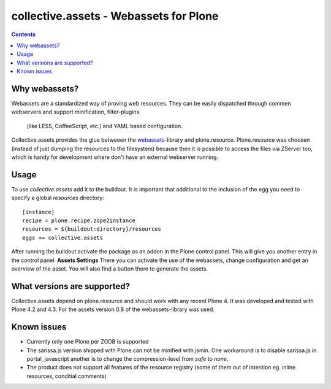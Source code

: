 collective.assets - Webassets for Plone
=======================================

.. image:: https://travis-ci.org/tomgross/collective.assets.png

.. contents::

Why webassets?
--------------

Webassets are a standardized way of proving web resources. They can be easily
dispatched through commen webservers and support minification, filter-plugins
 (like LESS, CoffeeScript, etc.) and YAML based configuration.
Collective.assets provides the glue betweeen the webassets_-library and
plone.resource. Plone.resource was choosen (instead of just dumping the
resources to the filesystem) because then it is possible to access the files
via ZServer too, which is handy for development where don't have an external
webserver running.

Usage
-----

To use *collective.assets* add it to the buildout. It is important that additional
to the inclusion of the egg you need to specify a global `resources` directory: ::

 [instance]
 recipe = plone.recipe.zope2instance
 resources = ${buildout:directory}/resources
 eggs += collective.assets


After running the buildout activate the package as an addon
in the Plone control panel. This will give you another entry in the control
panel: **Assets Settings**
There you can activate the use of the webassets, change configuration and
get an overview of the asset. You will also find a button there to generate
the assets.

What versions are supported?
----------------------------

Collective.assets depend on plone.resource and should work with any recent
Plone 4. It was developed and tested with Plone 4.2 and 4.3. For
the assets version 0.8 of the webassets-library was used.

Known issues
------------

- Currently only one Plone per ZODB is supported
- The sarissa.js version shipped with Plone can not be minified with jsmin.
  One workaround is to disable sarissa.js in portal_javascript another is
  to change the compression-level from *safe* to *none*.
- The product does not support all features of the resource registry
  (some of them out of intention eg. inline resources, conditial comments)

.. _webassets: http://pypi.python.org/pypi/webassets
